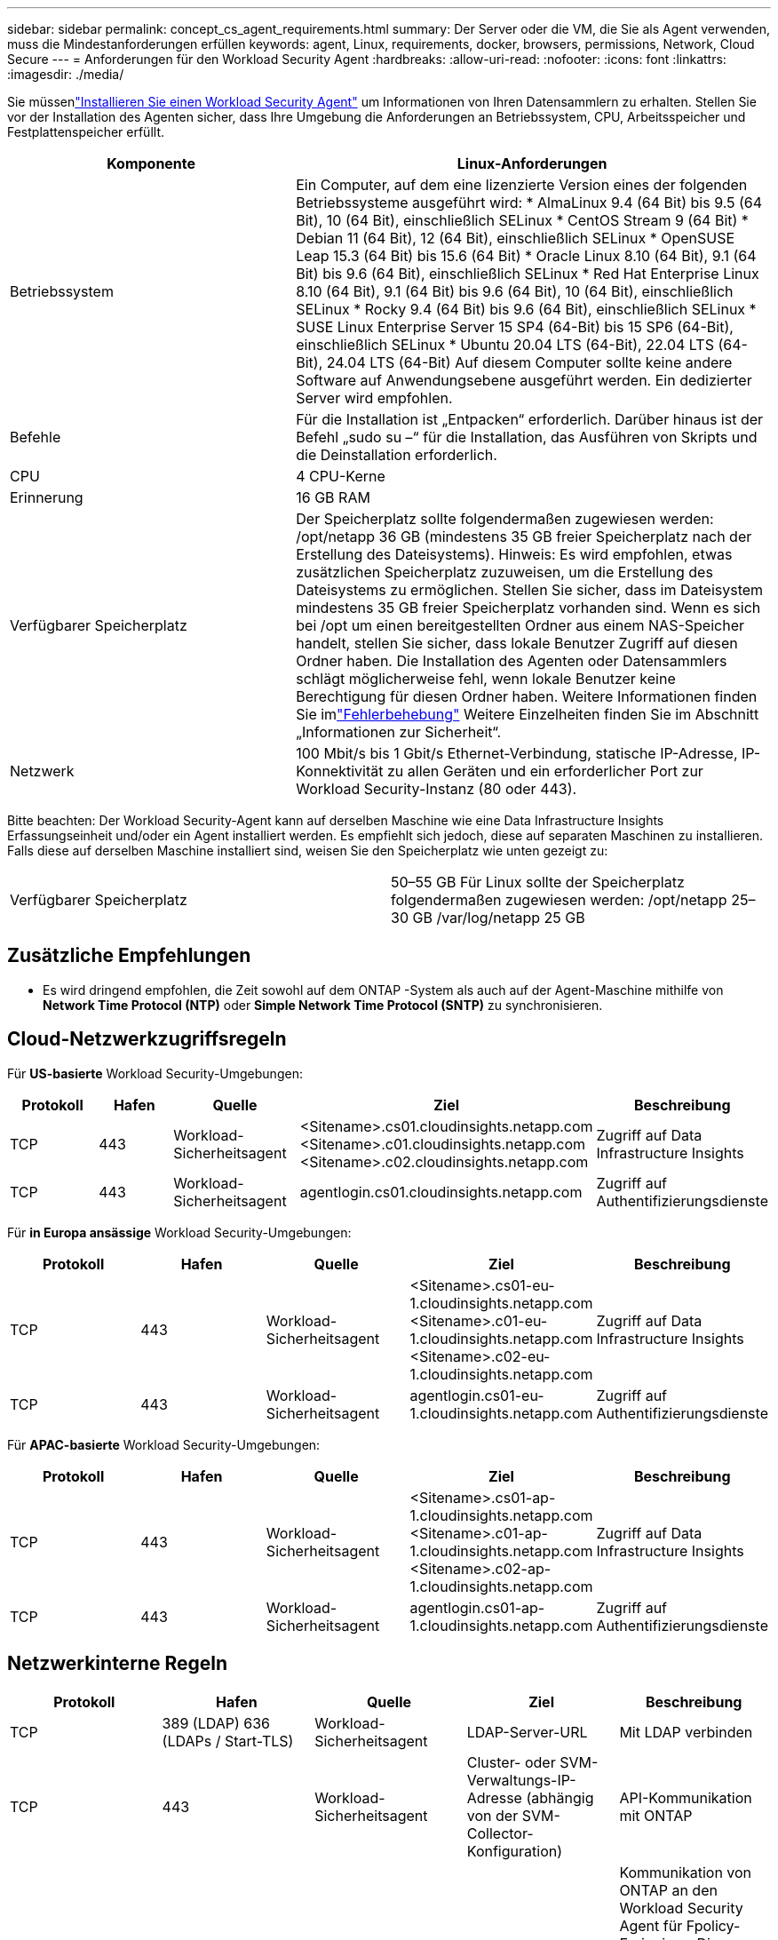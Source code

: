 ---
sidebar: sidebar 
permalink: concept_cs_agent_requirements.html 
summary: Der Server oder die VM, die Sie als Agent verwenden, muss die Mindestanforderungen erfüllen 
keywords: agent, Linux, requirements, docker, browsers, permissions, Network, Cloud Secure 
---
= Anforderungen für den Workload Security Agent
:hardbreaks:
:allow-uri-read: 
:nofooter: 
:icons: font
:linkattrs: 
:imagesdir: ./media/


[role="lead"]
Sie müssenlink:task_cs_add_agent.html["Installieren Sie einen Workload Security Agent"] um Informationen von Ihren Datensammlern zu erhalten. Stellen Sie vor der Installation des Agenten sicher, dass Ihre Umgebung die Anforderungen an Betriebssystem, CPU, Arbeitsspeicher und Festplattenspeicher erfüllt.

[cols="36,60"]
|===
| Komponente | Linux-Anforderungen 


| Betriebssystem | Ein Computer, auf dem eine lizenzierte Version eines der folgenden Betriebssysteme ausgeführt wird: * AlmaLinux 9.4 (64 Bit) bis 9.5 (64 Bit), 10 (64 Bit), einschließlich SELinux * CentOS Stream 9 (64 Bit) * Debian 11 (64 Bit), 12 (64 Bit), einschließlich SELinux * OpenSUSE Leap 15.3 (64 Bit) bis 15.6 (64 Bit) * Oracle Linux 8.10 (64 Bit), 9.1 (64 Bit) bis 9.6 (64 Bit), einschließlich SELinux * Red Hat Enterprise Linux 8.10 (64 Bit), 9.1 (64 Bit) bis 9.6 (64 Bit), 10 (64 Bit), einschließlich SELinux * Rocky 9.4 (64 Bit) bis 9.6 (64 Bit), einschließlich SELinux * SUSE Linux Enterprise Server 15 SP4 (64-Bit) bis 15 SP6 (64-Bit), einschließlich SELinux * Ubuntu 20.04 LTS (64-Bit), 22.04 LTS (64-Bit), 24.04 LTS (64-Bit) Auf diesem Computer sollte keine andere Software auf Anwendungsebene ausgeführt werden. Ein dedizierter Server wird empfohlen. 


| Befehle | Für die Installation ist „Entpacken“ erforderlich.  Darüber hinaus ist der Befehl „sudo su –“ für die Installation, das Ausführen von Skripts und die Deinstallation erforderlich. 


| CPU | 4 CPU-Kerne 


| Erinnerung | 16 GB RAM 


| Verfügbarer Speicherplatz | Der Speicherplatz sollte folgendermaßen zugewiesen werden: /opt/netapp 36 GB (mindestens 35 GB freier Speicherplatz nach der Erstellung des Dateisystems). Hinweis: Es wird empfohlen, etwas zusätzlichen Speicherplatz zuzuweisen, um die Erstellung des Dateisystems zu ermöglichen.  Stellen Sie sicher, dass im Dateisystem mindestens 35 GB freier Speicherplatz vorhanden sind.  Wenn es sich bei /opt um einen bereitgestellten Ordner aus einem NAS-Speicher handelt, stellen Sie sicher, dass lokale Benutzer Zugriff auf diesen Ordner haben.  Die Installation des Agenten oder Datensammlers schlägt möglicherweise fehl, wenn lokale Benutzer keine Berechtigung für diesen Ordner haben. Weitere Informationen finden Sie imlink:task_cs_add_agent.html#troubleshooting-agent-errors["Fehlerbehebung"] Weitere Einzelheiten finden Sie im Abschnitt „Informationen zur Sicherheit“. 


| Netzwerk | 100 Mbit/s bis 1 Gbit/s Ethernet-Verbindung, statische IP-Adresse, IP-Konnektivität zu allen Geräten und ein erforderlicher Port zur Workload Security-Instanz (80 oder 443). 
|===
Bitte beachten: Der Workload Security-Agent kann auf derselben Maschine wie eine Data Infrastructure Insights Erfassungseinheit und/oder ein Agent installiert werden.  Es empfiehlt sich jedoch, diese auf separaten Maschinen zu installieren.  Falls diese auf derselben Maschine installiert sind, weisen Sie den Speicherplatz wie unten gezeigt zu:

|===


| Verfügbarer Speicherplatz | 50–55 GB Für Linux sollte der Speicherplatz folgendermaßen zugewiesen werden: /opt/netapp 25–30 GB /var/log/netapp 25 GB 
|===


== Zusätzliche Empfehlungen

* Es wird dringend empfohlen, die Zeit sowohl auf dem ONTAP -System als auch auf der Agent-Maschine mithilfe von *Network Time Protocol (NTP)* oder *Simple Network Time Protocol (SNTP)* zu synchronisieren.




== Cloud-Netzwerkzugriffsregeln

Für *US-basierte* Workload Security-Umgebungen:

[cols="5*"]
|===
| Protokoll | Hafen | Quelle | Ziel | Beschreibung 


| TCP | 443 | Workload-Sicherheitsagent | <Sitename>.cs01.cloudinsights.netapp.com <Sitename>.c01.cloudinsights.netapp.com <Sitename>.c02.cloudinsights.netapp.com | Zugriff auf Data Infrastructure Insights 


| TCP | 443 | Workload-Sicherheitsagent | agentlogin.cs01.cloudinsights.netapp.com | Zugriff auf Authentifizierungsdienste 
|===
Für *in Europa ansässige* Workload Security-Umgebungen:

[cols="5*"]
|===
| Protokoll | Hafen | Quelle | Ziel | Beschreibung 


| TCP | 443 | Workload-Sicherheitsagent | <Sitename>.cs01-eu-1.cloudinsights.netapp.com <Sitename>.c01-eu-1.cloudinsights.netapp.com <Sitename>.c02-eu-1.cloudinsights.netapp.com | Zugriff auf Data Infrastructure Insights 


| TCP | 443 | Workload-Sicherheitsagent | agentlogin.cs01-eu-1.cloudinsights.netapp.com | Zugriff auf Authentifizierungsdienste 
|===
Für *APAC-basierte* Workload Security-Umgebungen:

[cols="5*"]
|===
| Protokoll | Hafen | Quelle | Ziel | Beschreibung 


| TCP | 443 | Workload-Sicherheitsagent | <Sitename>.cs01-ap-1.cloudinsights.netapp.com <Sitename>.c01-ap-1.cloudinsights.netapp.com <Sitename>.c02-ap-1.cloudinsights.netapp.com | Zugriff auf Data Infrastructure Insights 


| TCP | 443 | Workload-Sicherheitsagent | agentlogin.cs01-ap-1.cloudinsights.netapp.com | Zugriff auf Authentifizierungsdienste 
|===


== Netzwerkinterne Regeln

[cols="5*"]
|===
| Protokoll | Hafen | Quelle | Ziel | Beschreibung 


| TCP | 389 (LDAP) 636 (LDAPs / Start-TLS) | Workload-Sicherheitsagent | LDAP-Server-URL | Mit LDAP verbinden 


| TCP | 443 | Workload-Sicherheitsagent | Cluster- oder SVM-Verwaltungs-IP-Adresse (abhängig von der SVM-Collector-Konfiguration) | API-Kommunikation mit ONTAP 


| TCP | 35000 - 55000 | SVM-Daten-LIF-IP-Adressen | Workload-Sicherheitsagent | Kommunikation von ONTAP an den Workload Security Agent für Fpolicy-Ereignisse.  Diese Ports müssen für den Workload Security Agent geöffnet werden, damit ONTAP Ereignisse an ihn senden kann, einschließlich einer Firewall auf dem Workload Security Agent selbst (sofern vorhanden).  BEACHTEN Sie, dass Sie nicht *alle* dieser Ports reservieren müssen, aber die Ports, die Sie dafür reservieren, müssen innerhalb dieses Bereichs liegen.  Es wird empfohlen, zunächst etwa 100 Ports zu reservieren und diese bei Bedarf zu erhöhen. 


| TCP | 35000-55000 | Cluster-Verwaltungs-IP | Workload-Sicherheitsagent | Kommunikation von der ONTAP Cluster Management IP zum Workload Security Agent für *EMS-Ereignisse*.  Diese Ports müssen für den Workload Security Agent geöffnet werden, damit ONTAP *EMS-Ereignisse* an ihn senden kann, einschließlich einer Firewall auf dem Workload Security Agent selbst (sofern vorhanden).  BEACHTEN Sie, dass Sie nicht *alle* dieser Ports reservieren müssen, aber die Ports, die Sie dafür reservieren, müssen innerhalb dieses Bereichs liegen.  Es wird empfohlen, zunächst etwa 100 Ports zu reservieren und diese bei Bedarf zu erhöhen. 


| SSH | 22 | Workload-Sicherheitsagent | Clusterverwaltung | Wird für die CIFS/SMB-Benutzerblockierung benötigt. 
|===


== Systemdimensionierung

Siehe dielink:concept_cs_event_rate_checker.html["Event-Raten-Checker"] Informationen zur Größenbestimmung finden Sie in der Dokumentation.
